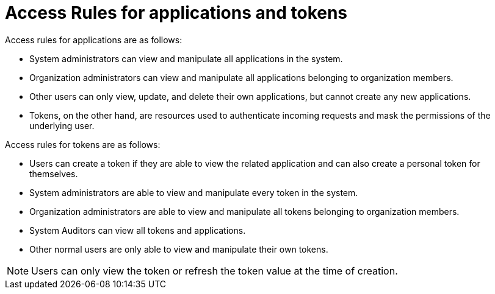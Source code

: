 [id="ref-gw-access-rules-apps-tokens"]

= Access Rules for applications and tokens

Access rules for applications are as follows:

* System administrators can view and manipulate all applications in the system.
* Organization administrators can view and manipulate all applications belonging to organization members.
* Other users can only view, update, and delete their own applications, but cannot create any new applications.
* Tokens, on the other hand, are resources used to authenticate incoming requests and mask the permissions of the underlying user.

Access rules for tokens are as follows:

* Users can create a token if they are able to view the related application and can also create a personal token for themselves.
* System administrators are able to view and manipulate every token in the system.
* Organization administrators are able to view and manipulate all tokens belonging to organization members.
* System Auditors can view all tokens and applications.
* Other normal users are only able to view and manipulate their own tokens.

[NOTE]
====
Users can only view the token or refresh the token value at the time of creation.
====